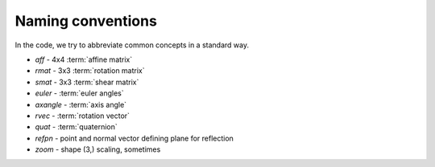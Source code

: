 .. _naming-conventions:

====================
 Naming conventions
====================

In the code, we try to abbreviate common concepts in a standard way.

* *aff*  - 4x4 :term:`affine matrix`
* *rmat* - 3x3 :term:`rotation matrix`
* *smat* - 3x3 :term:`shear matrix`
* *euler* - :term:`euler angles`
* *axangle* - :term:`axis angle`
* *rvec* - :term:`rotation vector`
* *quat* - :term:`quaternion`
* *refpn* - point and normal vector defining plane for reflection
* *zoom* - shape (3,) scaling, sometimes 
